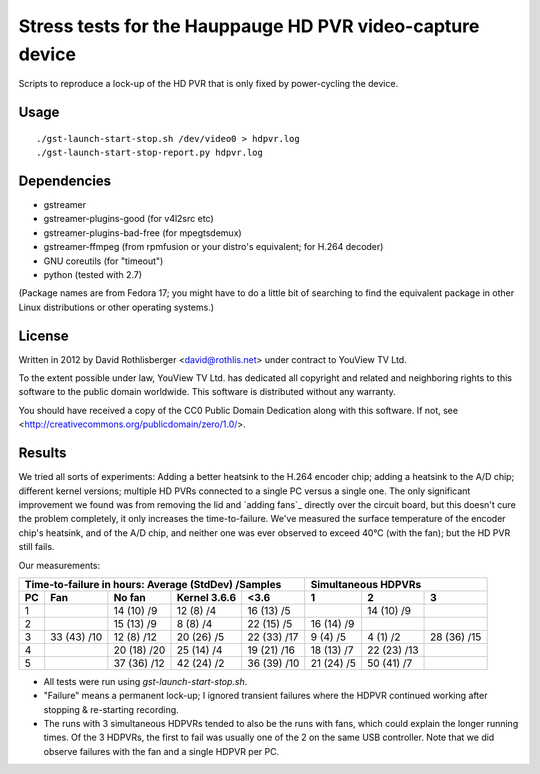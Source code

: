 Stress tests for the Hauppauge HD PVR video-capture device
==========================================================

Scripts to reproduce a lock-up of the HD PVR that is only fixed by
power-cycling the device.

Usage
-----

::

    ./gst-launch-start-stop.sh /dev/video0 > hdpvr.log
    ./gst-launch-start-stop-report.py hdpvr.log

Dependencies
------------

* gstreamer
* gstreamer-plugins-good (for v4l2src etc)
* gstreamer-plugins-bad-free (for mpegtsdemux)
* gstreamer-ffmpeg (from rpmfusion or your distro's equivalent; for H.264 decoder)
* GNU coreutils (for "timeout")
* python (tested with 2.7)

(Package names are from Fedora 17; you might have to do a little bit of
searching to find the equivalent package in other Linux distributions or other
operating systems.)

License
-------

Written in 2012 by David Rothlisberger <david@rothlis.net>
under contract to YouView TV Ltd.

To the extent possible under law, YouView TV Ltd. has dedicated all copyright
and related and neighboring rights to this software to the public domain
worldwide. This software is distributed without any warranty.

You should have received a copy of the CC0 Public Domain Dedication along with
this software. If not, see <http://creativecommons.org/publicdomain/zero/1.0/>.

Results
-------

We tried all sorts of experiments: Adding a better heatsink to the H.264
encoder chip; adding a heatsink to the A/D chip; different kernel versions;
multiple HD PVRs connected to a single PC versus a single one. The only
significant improvement we found was from removing the lid and `adding fans`_
directly over the circuit board, but this doesn't cure the problem completely,
it only increases the time-to-failure. We've measured the surface temperature
of the encoder chip's heatsink, and of the A/D chip, and neither one was ever
observed to exceed 40°C (with the fan); but the HD PVR still fails.

Our measurements:

=================  ===========  ===========  ============  ===========  ==========  ===========  ===========
Time-to-failure in hours: Average (StdDev) /Samples                     Simultaneous HDPVRs
----------------------------------------------------------------------  ------------------------------------
PC                 Fan          No fan       Kernel 3.6.6  <3.6         1           2            3
=================  ===========  ===========  ============  ===========  ==========  ===========  ===========
1                               14 (10) /9   12 (8) /4     16 (13) /5               14 (10) /9
2                               15 (13) /9   8 (8) /4      22 (15) /5   16 (14) /9
3                  33 (43) /10  12 (8) /12   20 (26) /5    22 (33) /17  9 (4) /5    4 (1) /2     28 (36) /15
4                               20 (18) /20  25 (14) /4    19 (21) /16  18 (13) /7  22 (23) /13
5                               37 (36) /12  42 (24) /2    36 (39) /10  21 (24) /5  50 (41) /7
=================  ===========  ===========  ============  ===========  ==========  ===========  ===========

* All tests were run using `gst-launch-start-stop.sh`.
* "Failure" means a permanent lock-up; I ignored transient failures where the
  HDPVR continued working after stopping & re-starting recording.
* The runs with 3 simultaneous HDPVRs tended to also be the runs with fans,
  which could explain the longer running times. Of the 3 HDPVRs, the first to
  fail was usually one of the 2 on the same USB controller. Note that we did
  observe failures with the fan and a single HDPVR per PC.
